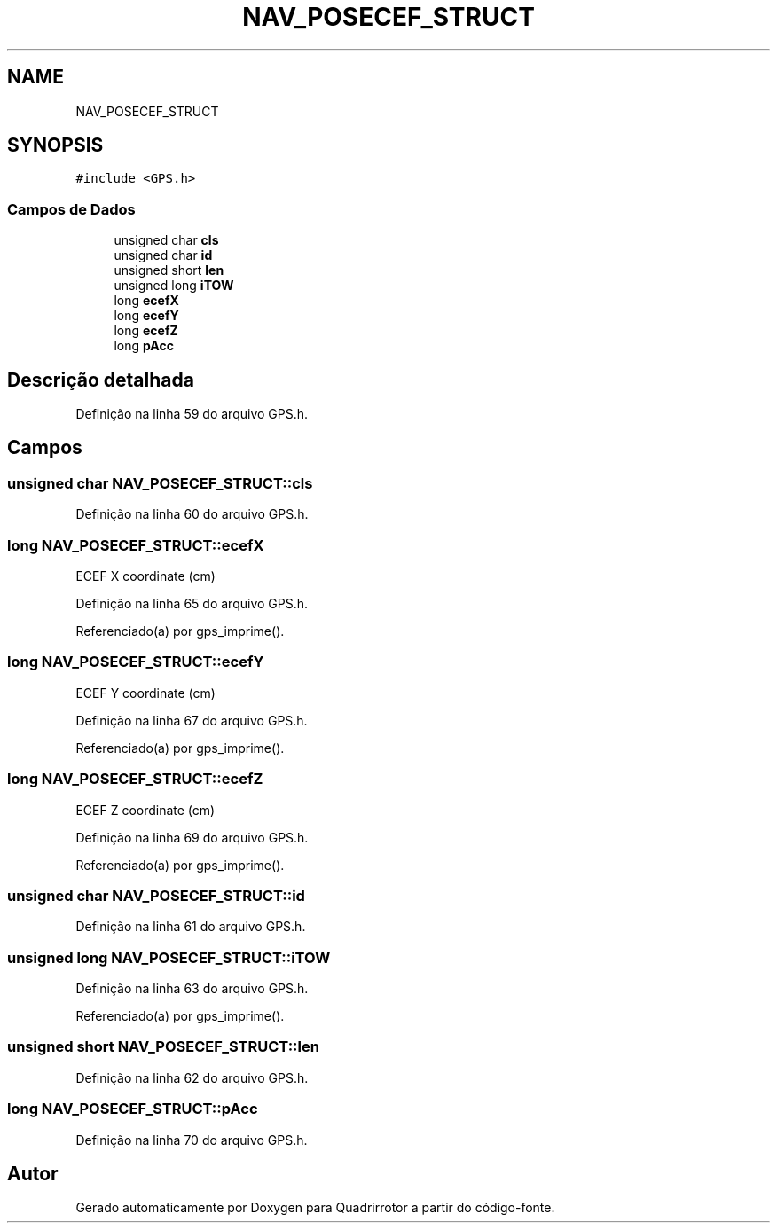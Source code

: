 .TH "NAV_POSECEF_STRUCT" 3 "Sexta, 17 de Setembro de 2021" "Quadrirrotor" \" -*- nroff -*-
.ad l
.nh
.SH NAME
NAV_POSECEF_STRUCT
.SH SYNOPSIS
.br
.PP
.PP
\fC#include <GPS\&.h>\fP
.SS "Campos de Dados"

.in +1c
.ti -1c
.RI "unsigned char \fBcls\fP"
.br
.ti -1c
.RI "unsigned char \fBid\fP"
.br
.ti -1c
.RI "unsigned short \fBlen\fP"
.br
.ti -1c
.RI "unsigned long \fBiTOW\fP"
.br
.ti -1c
.RI "long \fBecefX\fP"
.br
.ti -1c
.RI "long \fBecefY\fP"
.br
.ti -1c
.RI "long \fBecefZ\fP"
.br
.ti -1c
.RI "long \fBpAcc\fP"
.br
.in -1c
.SH "Descrição detalhada"
.PP 
Definição na linha 59 do arquivo GPS\&.h\&.
.SH "Campos"
.PP 
.SS "unsigned char NAV_POSECEF_STRUCT::cls"

.PP
Definição na linha 60 do arquivo GPS\&.h\&.
.SS "long NAV_POSECEF_STRUCT::ecefX"
ECEF X coordinate (cm) 
.PP
Definição na linha 65 do arquivo GPS\&.h\&.
.PP
Referenciado(a) por gps_imprime()\&.
.SS "long NAV_POSECEF_STRUCT::ecefY"
ECEF Y coordinate (cm) 
.PP
Definição na linha 67 do arquivo GPS\&.h\&.
.PP
Referenciado(a) por gps_imprime()\&.
.SS "long NAV_POSECEF_STRUCT::ecefZ"
ECEF Z coordinate (cm) 
.PP
Definição na linha 69 do arquivo GPS\&.h\&.
.PP
Referenciado(a) por gps_imprime()\&.
.SS "unsigned char NAV_POSECEF_STRUCT::id"

.PP
Definição na linha 61 do arquivo GPS\&.h\&.
.SS "unsigned long NAV_POSECEF_STRUCT::iTOW"

.PP
Definição na linha 63 do arquivo GPS\&.h\&.
.PP
Referenciado(a) por gps_imprime()\&.
.SS "unsigned short NAV_POSECEF_STRUCT::len"

.PP
Definição na linha 62 do arquivo GPS\&.h\&.
.SS "long NAV_POSECEF_STRUCT::pAcc"

.PP
Definição na linha 70 do arquivo GPS\&.h\&.

.SH "Autor"
.PP 
Gerado automaticamente por Doxygen para Quadrirrotor a partir do código-fonte\&.
